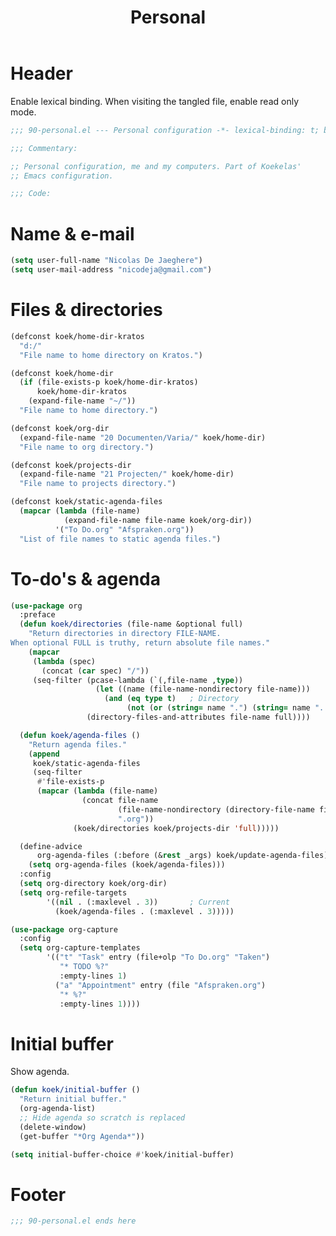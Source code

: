 #+TITLE: Personal

* Header
Enable lexical binding. When visiting the tangled file, enable read
only mode.

#+BEGIN_SRC emacs-lisp
  ;;; 90-personal.el --- Personal configuration -*- lexical-binding: t; buffer-read-only: t; -*-

  ;;; Commentary:

  ;; Personal configuration, me and my computers. Part of Koekelas'
  ;; Emacs configuration.

  ;;; Code:
#+END_SRC

* Name & e-mail
#+BEGIN_SRC emacs-lisp
  (setq user-full-name "Nicolas De Jaeghere")
  (setq user-mail-address "nicodeja@gmail.com")
#+END_SRC

* Files & directories
#+BEGIN_SRC emacs-lisp
  (defconst koek/home-dir-kratos
    "d:/"
    "File name to home directory on Kratos.")

  (defconst koek/home-dir
    (if (file-exists-p koek/home-dir-kratos)
        koek/home-dir-kratos
      (expand-file-name "~/"))
    "File name to home directory.")

  (defconst koek/org-dir
    (expand-file-name "20 Documenten/Varia/" koek/home-dir)
    "File name to org directory.")

  (defconst koek/projects-dir
    (expand-file-name "21 Projecten/" koek/home-dir)
    "File name to projects directory.")

  (defconst koek/static-agenda-files
    (mapcar (lambda (file-name)
              (expand-file-name file-name koek/org-dir))
            '("To Do.org" "Afspraken.org"))
    "List of file names to static agenda files.")
#+END_SRC

* To-do's & agenda
#+BEGIN_SRC emacs-lisp
  (use-package org
    :preface
    (defun koek/directories (file-name &optional full)
      "Return directories in directory FILE-NAME.
  When optional FULL is truthy, return absolute file names."
      (mapcar
       (lambda (spec)
         (concat (car spec) "/"))
       (seq-filter (pcase-lambda (`(,file-name ,type))
                     (let ((name (file-name-nondirectory file-name)))
                       (and (eq type t)   ; Directory
                            (not (or (string= name ".") (string= name ".."))))))
                   (directory-files-and-attributes file-name full))))

    (defun koek/agenda-files ()
      "Return agenda files."
      (append
       koek/static-agenda-files
       (seq-filter
        #'file-exists-p
        (mapcar (lambda (file-name)
                  (concat file-name
                          (file-name-nondirectory (directory-file-name file-name))
                          ".org"))
                (koek/directories koek/projects-dir 'full)))))

    (define-advice
        org-agenda-files (:before (&rest _args) koek/update-agenda-files)
      (setq org-agenda-files (koek/agenda-files)))
    :config
    (setq org-directory koek/org-dir)
    (setq org-refile-targets
          '((nil . (:maxlevel . 3))       ; Current
            (koek/agenda-files . (:maxlevel . 3)))))

  (use-package org-capture
    :config
    (setq org-capture-templates
          '(("t" "Task" entry (file+olp "To Do.org" "Taken")
             "* TODO %?"
             :empty-lines 1)
            ("a" "Appointment" entry (file "Afspraken.org")
             "* %?"
             :empty-lines 1))))
#+END_SRC

* Initial buffer
Show agenda.

#+BEGIN_SRC emacs-lisp
  (defun koek/initial-buffer ()
    "Return initial buffer."
    (org-agenda-list)
    ;; Hide agenda so scratch is replaced
    (delete-window)
    (get-buffer "*Org Agenda*"))

  (setq initial-buffer-choice #'koek/initial-buffer)
#+END_SRC

* Footer
#+BEGIN_SRC emacs-lisp
  ;;; 90-personal.el ends here
#+END_SRC
